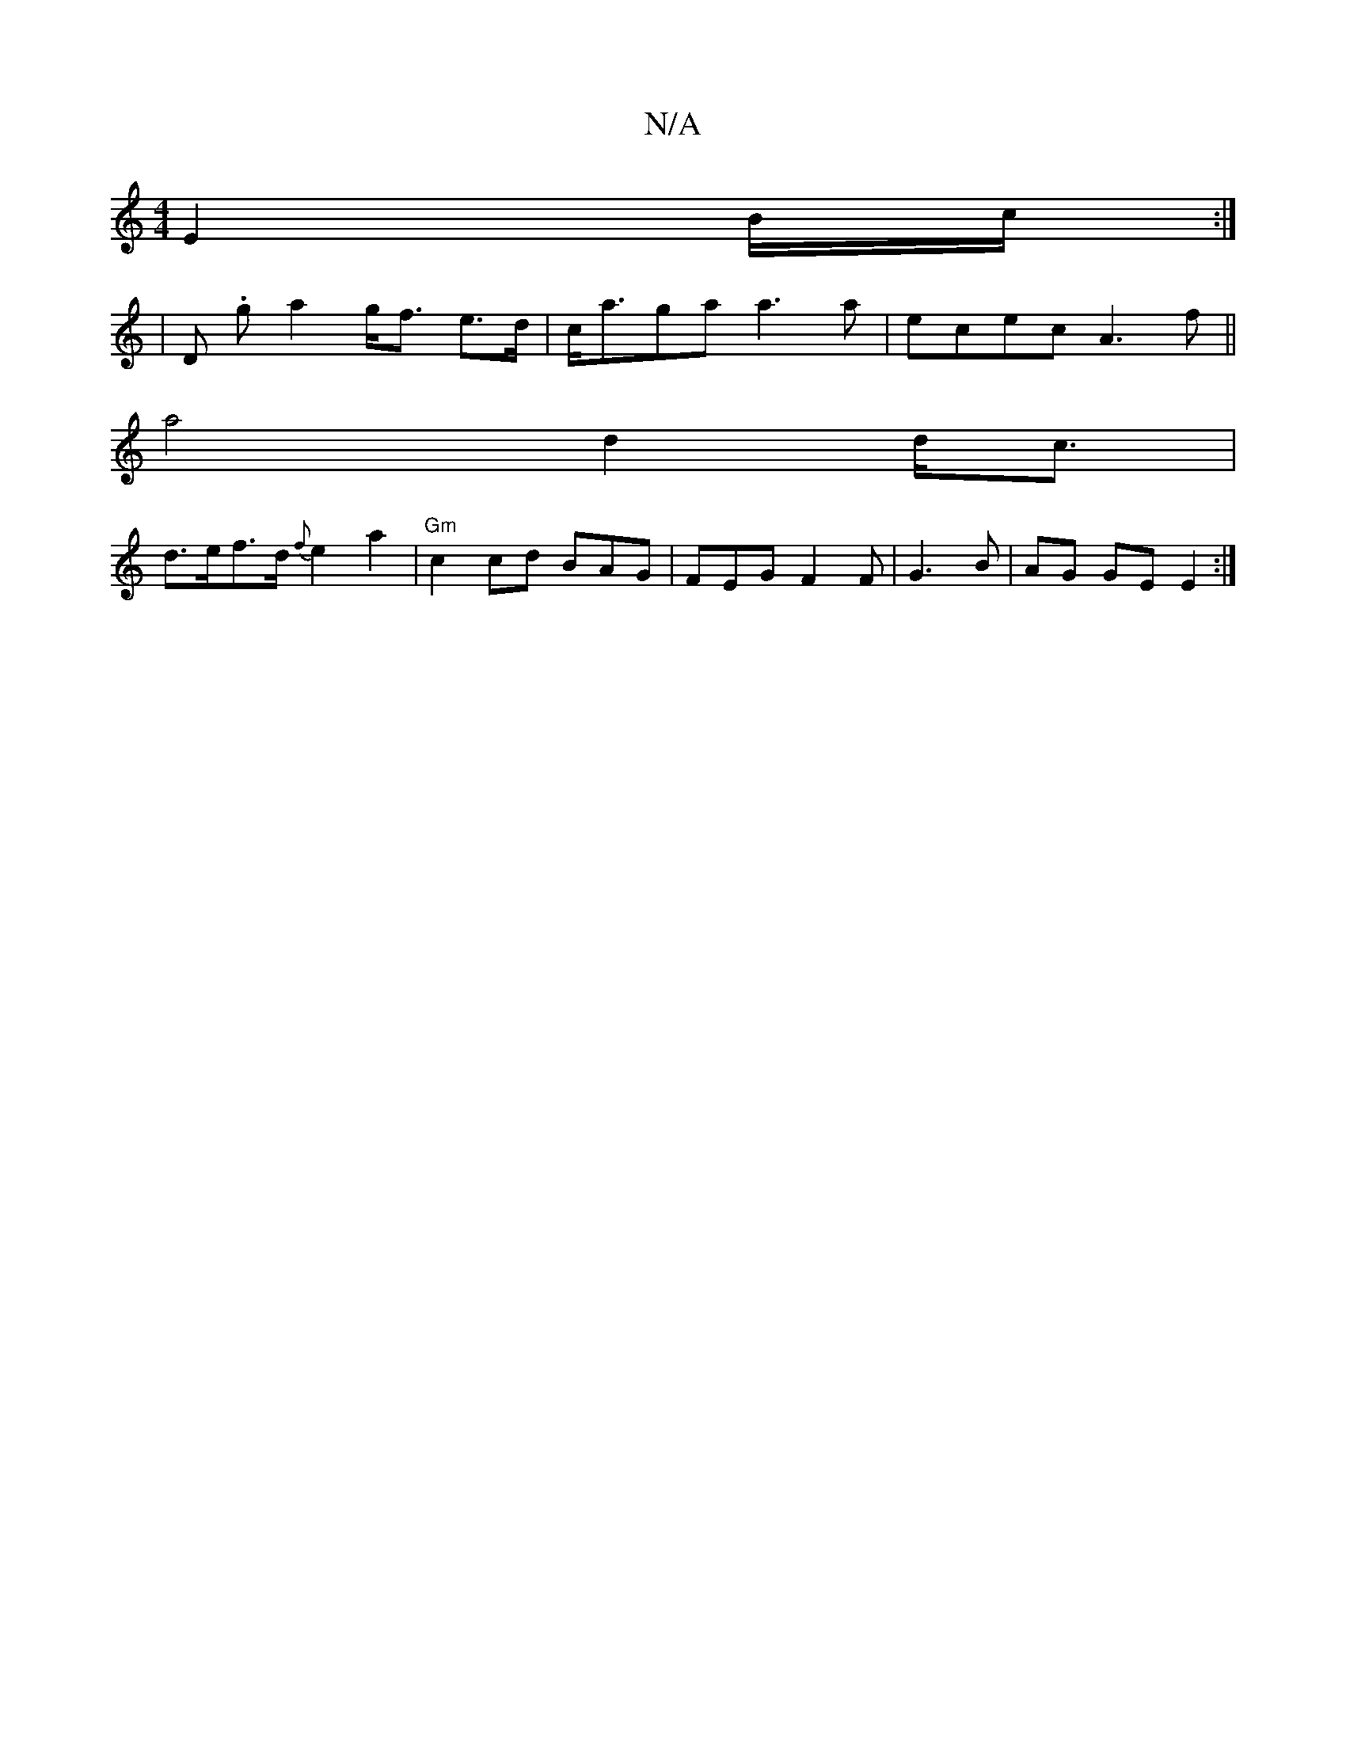 X:1
T:N/A
M:4/4
R:N/A
K:Cmajor
 E2- B/2c/2:|
|D .g a2 g<f e>d | c<aga a3 a | ecec A3 f ||
a4 d2 d<c |
d>ef>d {f}e2 a2 |"Gm" c2 cd BAG|FEG F2F|G3B | AG GE E2:|

|:||

|: dcB|A3E E2 E>D | F>AF>G A>GB>B | c2 A4 | B/c/de/f/g f2g | A2 D